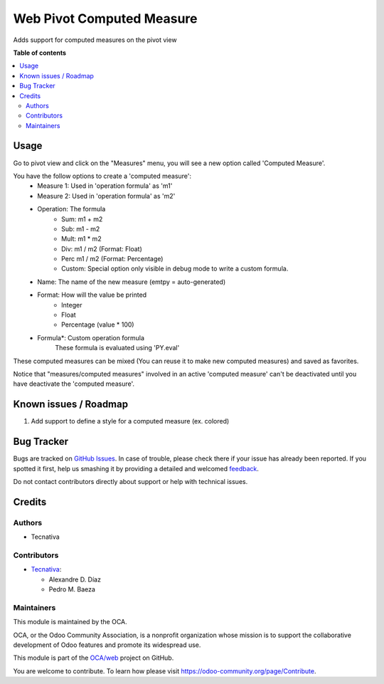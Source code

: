 ==========================
Web Pivot Computed Measure
==========================

.. !!!!!!!!!!!!!!!!!!!!!!!!!!!!!!!!!!!!!!!!!!!!!!!!!!!!
   !! This file is generated by oca-gen-addon-readme !!
   !! changes will be overwritten.                   !!
   !!!!!!!!!!!!!!!!!!!!!!!!!!!!!!!!!!!!!!!!!!!!!!!!!!!!

.. |badge1| image:: https://img.shields.io/badge/maturity-Beta-yellow.png
    :target: https://odoo-community.org/page/development-status
    :alt: Beta
.. |badge2| image:: https://img.shields.io/badge/licence-AGPL--3-blue.png
    :target: http://www.gnu.org/licenses/agpl-3.0-standalone.html
    :alt: License: AGPL-3
.. |badge3| image:: https://img.shields.io/badge/github-OCA%2Fweb-lightgray.png?logo=github
    :target: https://github.com/OCA/web/tree/12.0/web_pivot_computed_measure
    :alt: OCA/web
.. |badge4| image:: https://img.shields.io/badge/weblate-Translate%20me-F47D42.png
    :target: https://translation.odoo-community.org/projects/web-12-0/web-12-0-web_pivot_computed_measure
    :alt: Translate me on Weblate
.. |badge5| image:: https://img.shields.io/badge/runbot-Try%20me-875A7B.png
    :target: https://runbot.odoo-community.org/runbot/162/12.0
    :alt: Try me on Runbot

|badge1| |badge2| |badge3| |badge4| |badge5| 

Adds support for computed measures on the pivot view

**Table of contents**

.. contents::
   :local:

Usage
=====

Go to pivot view and click on the "Measures" menu, you will see
a new option called 'Computed Measure'.

You have the follow options to create a 'computed measure':
 - Measure 1: Used in 'operation formula' as 'm1'
 - Measure 2: Used in 'operation formula' as 'm2'
 - Operation: The formula
    - Sum: m1 + m2
    - Sub: m1 - m2
    - Mult: m1 * m2
    - Div: m1 / m2 (Format: Float)
    - Perc m1 / m2 (Format: Percentage)
    - Custom: Special option only visible in debug mode to write a custom formula.
 - Name: The name of the new measure (emtpy = auto-generated)
 - Format: How will the value be printed
    - Integer
    - Float
    - Percentage (value * 100)
 - Formula*: Custom operation formula
    These formula is evaluated using 'PY.eval'

These computed measures can be mixed (You can reuse it to make new computed measures) and saved as favorites.

Notice that "measures/computed measures" involved in an active 'computed measure'
can't be deactivated until you have deactivate the 'computed measure'.

Known issues / Roadmap
======================

#. Add support to define a style for a computed measure (ex. colored)

Bug Tracker
===========

Bugs are tracked on `GitHub Issues <https://github.com/OCA/web/issues>`_.
In case of trouble, please check there if your issue has already been reported.
If you spotted it first, help us smashing it by providing a detailed and welcomed
`feedback <https://github.com/OCA/web/issues/new?body=module:%20web_pivot_computed_measure%0Aversion:%2012.0%0A%0A**Steps%20to%20reproduce**%0A-%20...%0A%0A**Current%20behavior**%0A%0A**Expected%20behavior**>`_.

Do not contact contributors directly about support or help with technical issues.

Credits
=======

Authors
~~~~~~~

* Tecnativa

Contributors
~~~~~~~~~~~~

* `Tecnativa <https://www.tecnativa.com/>`_:

  * Alexandre D. Díaz
  * Pedro M. Baeza

Maintainers
~~~~~~~~~~~

This module is maintained by the OCA.

.. image:: https://odoo-community.org/logo.png
   :alt: Odoo Community Association
   :target: https://odoo-community.org

OCA, or the Odoo Community Association, is a nonprofit organization whose
mission is to support the collaborative development of Odoo features and
promote its widespread use.

This module is part of the `OCA/web <https://github.com/OCA/web/tree/12.0/web_pivot_computed_measure>`_ project on GitHub.

You are welcome to contribute. To learn how please visit https://odoo-community.org/page/Contribute.
